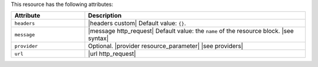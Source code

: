 .. The contents of this file are included in multiple topics.
.. This file should not be changed in a way that hinders its ability to appear in multiple documentation sets.

This resource has the following attributes:

.. list-table::
   :widths: 150 450
   :header-rows: 1

   * - Attribute
     - Description
   * - ``headers``
     - |headers custom| Default value: ``{}``.
   * - ``message``
     - |message http_request| Default value: the ``name`` of the resource block. |see syntax|
   * - ``provider``
     - Optional. |provider resource_parameter| |see providers|
   * - ``url``
     - |url http_request|